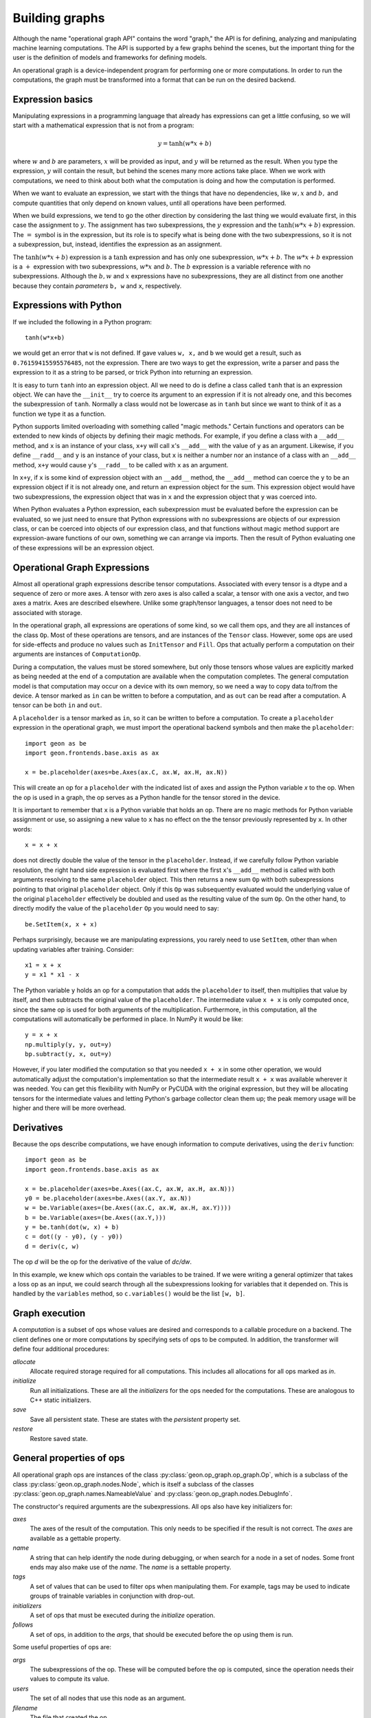 .. ---------------------------------------------------------------------------
.. Copyright 2016 Nervana Systems Inc.
.. Licensed under the Apache License, Version 2.0 (the "License");
.. you may not use this file except in compliance with the License.
.. You may obtain a copy of the License at
..
..      http://www.apache.org/licenses/LICENSE-2.0
..
.. Unless required by applicable law or agreed to in writing, software
.. distributed under the License is distributed on an "AS IS" BASIS,
.. WITHOUT WARRANTIES OR CONDITIONS OF ANY KIND, either express or implied.
.. See the License for the specific language governing permissions and
.. limitations under the License.
.. ---------------------------------------------------------------------------

Building graphs
***************
Although the name "operational graph API" contains the word "graph," the API is for defining, analyzing
and manipulating machine learning computations.  The API is supported by a few graphs behind the scenes,
but the important thing for the user is the definition of models and frameworks for defining models.

An operational graph is a device-independent program for performing one or more computations.  In order
to run the computations, the graph must be transformed into a format that can be run on the desired
backend.

Expression basics
=================
Manipulating expressions in a programming language that already has expressions can get a little
confusing, so we will start with a mathematical expression that is not from a program:

.. math:: y = \tanh(w*x+b)

where :math:`w` and :math:`b` are parameters, :math:`x` will be provided as input, and :math:`y`
will be returned as the result.  When you type the expression, :math:`y` will contain the result,
but behind the scenes many more actions take place.  When we work with computations, we need to think
about both what the computation is doing and how the computation is performed.

When we want to evaluate an expression, we start with the things that have no dependencies, like :math:`w, x` and 
:math:`b,` and compute quantities that only depend on known values, until all operations have been performed.

When we build expressions, we tend to go the other direction by considering the last thing we would evaluate first, in 
this case the assignment to :math:`y`. The assignment has two subexpressions, the :math:`y` expression and the 
:math:`\tanh(w*x+b)` expression. The :math:`=` symbol is in the expression, but its role is to specify what is being 
done with the two subexpressions, so it is not a subexpression, but, instead, identifies the expression as an 
assignment.

The :math:`\tanh(w*x+b)` expression is a :math:`\tanh` expression and has only one subexpression, :math:`w*x+b`. The 
:math:`w*x+b` expression is a :math:`+` expression with two subexpressions, :math:`w*x` and :math:`b.` The :math:`b` 
expression is a variable reference with no subexpressions. Although the :math:`b, w` and :math:`x` expressions have no 
subexpressions, they are all distinct from one another because they contain *parameters* ``b, w`` and ``x``, 
respectively.

Expressions with Python
=======================
If we included the following in a Python program::

    tanh(w*x+b)

we would get an error that ``w`` is not defined.  If gave values ``w, x,`` and ``b`` we would get a result,
such as ``0.76159415595576485``, not the expression.  There are two ways to get the expression, write a
parser and pass the expression to it as a string to be parsed, or trick Python into returning an expression.

It is easy to turn ``tanh`` into an expression object.  All we need to do is define a class called ``tanh``
that is an expression object.  We can have the ``__init__`` try to coerce its argument to an expression if
it is not already one, and this becomes the subexpression of ``tanh``.  Normally a class would not be lowercase
as in ``tanh`` but since we want to think of it as a function we type it as a function.

Python supports limited overloading with something called "magic methods."  Certain functions and operators
can be extended to new kinds of objects by defining their magic methods.  For example, if you define a class
with a ``__add__`` method, and ``x`` is an instance of your class, ``x+y`` will call ``x``'s ``__add__`` with the value
of ``y`` as an argument.  Likewise, if you define ``__radd__`` and ``y`` is an instance of your class, but
``x`` is neither a number nor an instance of a class with an ``__add__`` method, ``x+y`` would cause ``y``'s
``__radd__`` to be called with ``x`` as an argument.

In ``x+y``, if ``x`` is some kind of expression object with an ``__add__`` method, the ``__add__`` method can
coerce the ``y`` to be an expression object if it is not already one, and return an expression object for
the sum.  This expression object would have two subexpressions, the expression object that was in ``x`` and
the expression object that ``y`` was coerced into.

When Python evaluates a Python expression, each subexpression must be evaluated before the expression can be
evaluated, so we just need to ensure that Python expressions with no subexpressions are objects of our
expression class, or can be coerced into objects of our expression class, and that functions without magic
method support are expression-aware functions of our own, something we can arrange via imports.  Then the result
of Python evaluating one of these expressions will be an expression object.

Operational Graph Expressions
=============================
Almost all operational graph expressions describe tensor computations.  Associated with every tensor is a dtype and a
sequence of zero or more axes.  A tensor with zero axes is also called a scalar, a tensor with one axis a vector,
and two axes a matrix.  Axes are described elsewhere. Unlike some graph/tensor languages, a tensor does not need to be 
associated with storage.

In the operational graph, all expressions are operations of some kind, so we call them ops, and they are all
instances of the class ``Op``. Most of these operations are tensors, and are instances of the ``Tensor`` class.  
However, some ops are used for side-effects and produce no values such as ``InitTensor`` and ``Fill``. Ops that actually
perform a computation on their arguments are instances of ``ComputationOp``.

During a computation, the values must be stored somewhere, but only those tensors whose values are explicitly
marked as being needed at the end of a computation are available when the computation completes.
The general computation model is that computation may occur on a device with its own memory, so we need a way
to copy data to/from the device.  A tensor marked as ``in`` can be written to before a computation, and as
``out`` can be read after a computation.  A tensor can be both ``in`` and ``out``.

A ``placeholder`` is a tensor marked as ``in``, so it can be written to before a computation.
To create a ``placeholder`` expression in the operational graph, we must import the operational backend symbols
and then make the ``placeholder``::

    import geon as be
    import geon.frontends.base.axis as ax

    x = be.placeholder(axes=be.Axes(ax.C, ax.W, ax.H, ax.N))

This will create an op for a ``placeholder`` with the indicated list of axes and assign the Python variable `x` to the 
op.  When the op is used in a graph, the op serves as a Python handle for the tensor stored in the device.

It is important to remember that ``x`` is a Python variable that holds an op.  There are no magic methods for
Python variable assignment or use, so assigning a new value to ``x`` has no effect on the the tensor
previously represented by ``x``.  In other words::

    x = x + x

does not directly double the value of the tensor in the ``placeholder``. Instead, if we carefully follow Python variable 
resolution, the right hand side expression is evaluated first where the first ``x``'s ``__add__`` method is called with 
both arguments resolving to the same ``placeholder`` object. This then returns a new sum ``Op`` with both subexpressions 
pointing to that original ``placeholder`` object. Only if this ``Op`` was subsequently evaluated would the underlying 
value of the original ``placeholder`` effectively be doubled and used as the resulting value of the sum ``Op``. On the 
other hand, to directly modify the value of the ``placeholder`` ``Op`` you would need to say::

    be.SetItem(x, x + x)

Perhaps surprisingly, because we are manipulating expressions, you rarely need to use ``SetItem``, other than
when updating variables after training.  Consider::

    x1 = x + x
    y = x1 * x1 - x

The Python variable ``y`` holds an op for a computation that adds the ``placeholder`` to itself, then multiplies
that value by itself, and then subtracts the original value of the ``placeholder``.  The intermediate
value ``x + x`` is only computed once, since the same op is used for both arguments of the multiplication.
Furthermore, in this computation, all the computations will automatically be performed in place.  In NumPy
it would be like::

    y = x + x
    np.multiply(y, y, out=y)
    bp.subtract(y, x, out=y)

However, if you later modified the computation so that you needed ``x + x`` in some other operation, we would
automatically adjust the computation's implementation so that the intermediate result ``x + x`` was available
wherever it was needed.  You can get this flexibility with NumPy or PyCUDA with the original expression, but they
will be allocating tensors for the intermediate values and letting Python's garbage collector clean them up; the
peak memory usage will be higher and there will be more overhead.

Derivatives
===========

Because the ops describe computations, we have enough information to compute derivatives, using the ``deriv``
function::

    import geon as be
    import geon.frontends.base.axis as ax

    x = be.placeholder(axes=be.Axes((ax.C, ax.W, ax.H, ax.N)))
    y0 = be.placeholder(axes=be.Axes((ax.Y, ax.N))
    w = be.Variable(axes=(be.Axes((ax.C, ax.W, ax.H, ax.Y))))
    b = be.Variable(axes=(be.Axes((ax.Y,)))
    y = be.tanh(dot(w, x) + b)
    c = dot((y - y0), (y - y0))
    d = deriv(c, w)

The op `d` will be the op for the derivative of the value of `dc/dw`.

In this example, we knew which ops contain the variables to be trained.  If we were writing a general
optimizer that takes a loss op as an input, we could search through all the subexpressions looking for variables
that it depended on.  This is handled by the ``variables`` method, so ``c.variables()`` would be the list
``[w, b]``.

Graph execution
===============

A *computation* is a subset of ops whose values are desired and corresponds to a callable procedure on a backend.
The client defines one or more computations by specifying sets of ops to be computed.  In addition, the transformer
will define four additional procedures:

`allocate`
    Allocate required storage required for all computations.  This includes all allocations for all ops
    marked as `in`.

`initialize`
    Run all initializations.  These are all the `initializers` for the ops needed for the computations.  These
    are analogous to C++ static initializers.

`save`
    Save all persistent state.  These are states with the `persistent` property set.

`restore`
    Restore saved state.


General properties of ops
=========================

All operational graph ops are instances of the class :py:class:`geon.op_graph.op_graph.Op`, which is a subclass of
the class :py:class:`geon.op_graph.nodes.Node`, which is itself a subclass of the classes
:py:class:`geon.op_graph.names.NameableValue` and :py:class:`geon.op_graph.nodes.DebugInfo`.

The constructor's required arguments are the subexpressions.  All ops also have key initializers for:

`axes`
    The axes of the result of the computation.  This only needs to be specified if the result is not correct.
    The `axes` are available as a gettable property.

`name`
    A string that can help identify the node during debugging, or when search for a node in a set of nodes.
    Some front ends may also make use of the `name`.  The `name` is a settable property.

`tags`
    A set of values that can be used to filter ops when manipulating them.  For example, tags may be used to
    indicate groups of trainable variables in conjunction with drop-out.

`initializers`
    A set of ops that must be executed during the `initialize` operation.

`follows`
    A set of ops, in addition to the `args`, that should be executed before the op using them is run.

Some useful properties of ops are:

`args`
    The subexpressions of the op.  These will be computed before the op is computed, since the operation needs their
    values to compute its value.

`users`
    The set of all nodes that use this node as an argument.

`filename`
    The file that created the op.

`lineno`
    The line number in the file where the op was created.

`file_info`
    The file and line number formatted for debuggers that support clicking on a file location to edit that location.
